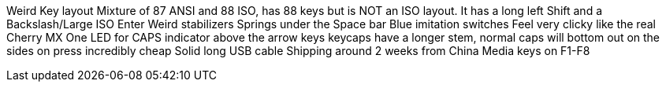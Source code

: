 Weird Key layout
Mixture of 87 ANSI and 88 ISO, has 88 keys but is NOT an ISO layout.
It has a long left Shift and a Backslash/Large ISO Enter
Weird stabilizers
Springs under the Space bar
Blue imitation switches
Feel very clicky like the real Cherry MX
One LED for CAPS indicator above the arrow keys
keycaps have a longer stem, normal caps will bottom out on the sides on press
incredibly cheap
Solid long USB cable
Shipping around 2 weeks from China
Media keys on F1-F8
